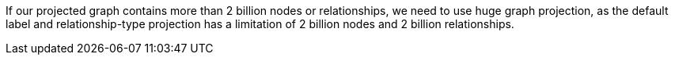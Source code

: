 // tag::explanation[]
If our projected graph contains more than 2 billion nodes or relationships, we need to use huge graph projection, as the default label and relationship-type projection has a limitation of 2 billion nodes and 2 billion relationships.
// end::explanation[]